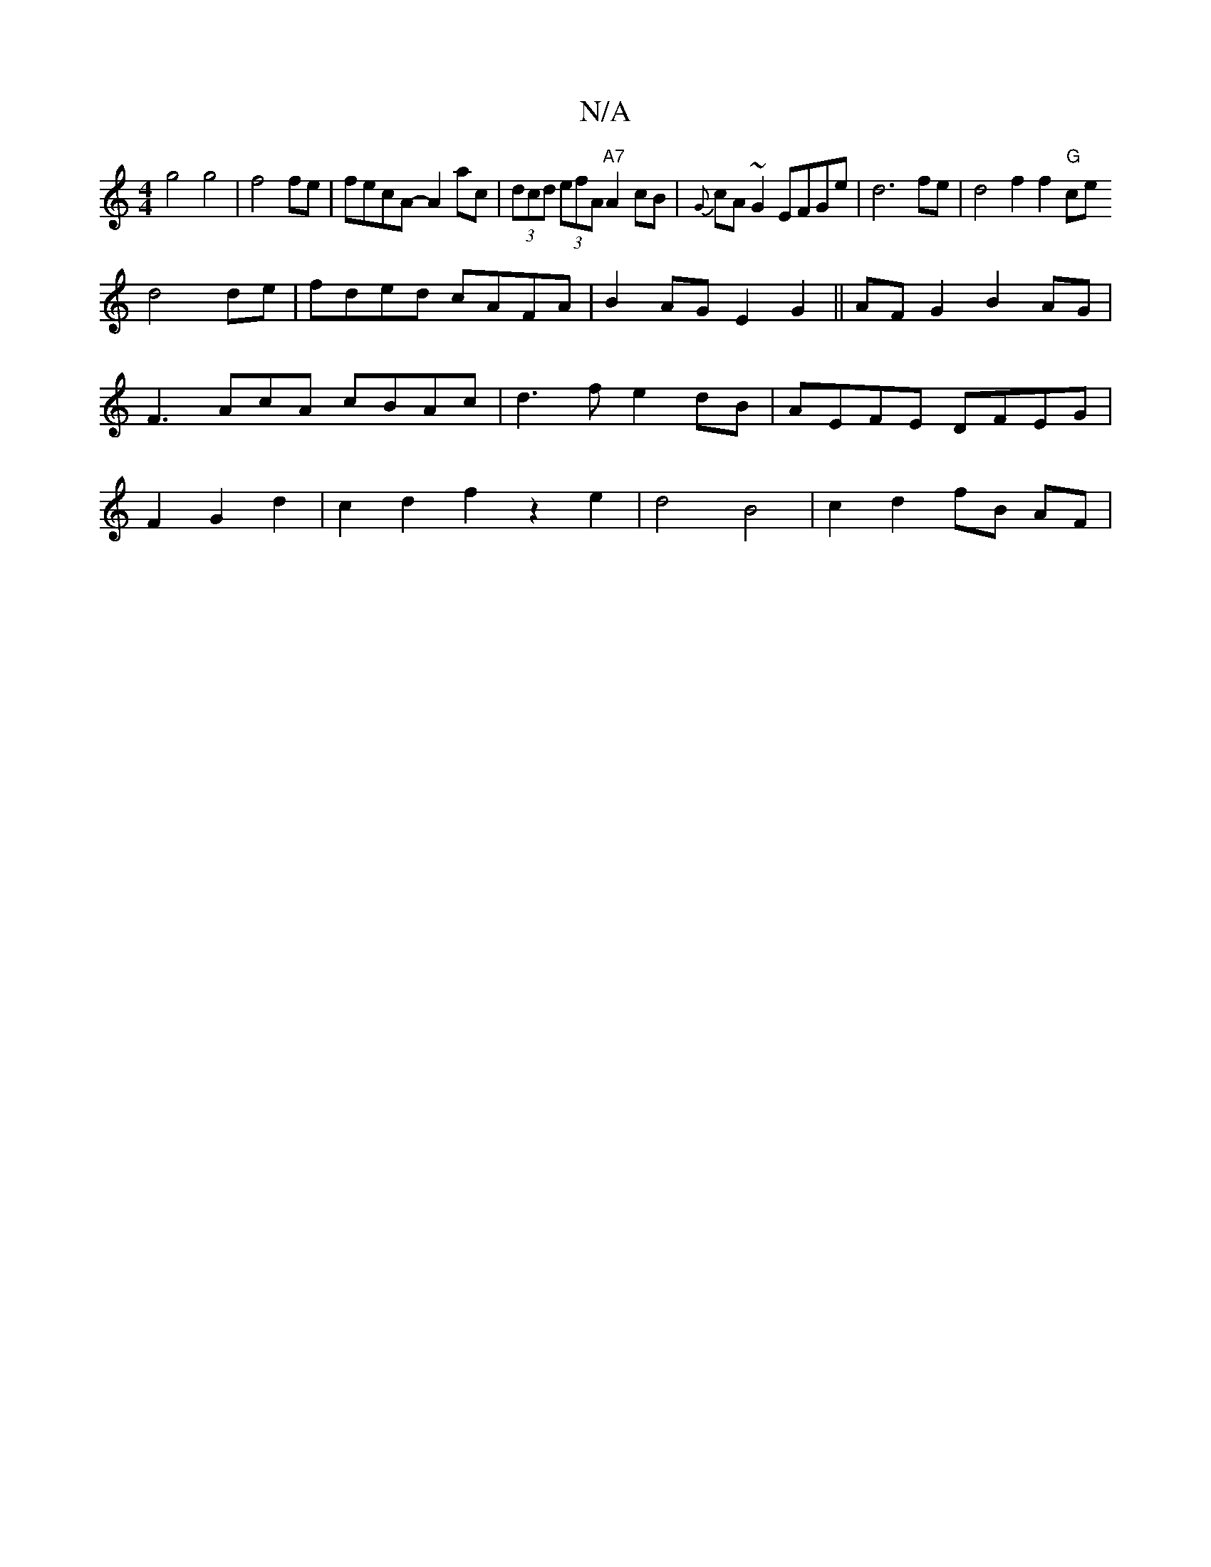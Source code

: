 X:1
T:N/A
M:4/4
R:N/A
K:Cmajor
g4g4|f4fe|fecA-A2 ac|(3dcd (3efA "A7"A2 cB|{G}cA~G2 EFGe | d6 fe | d4 f2f2 "G"ce [
d4 de|fded cAFA|B2AG E2G2||AF G2 B2 AG|F3 AcA cBAc | d3f e2dB|AEFE DFEG|F2 G2 d2|c2 d2 f2 z2e2 | d4 B4 | c2d2 fB AF| 